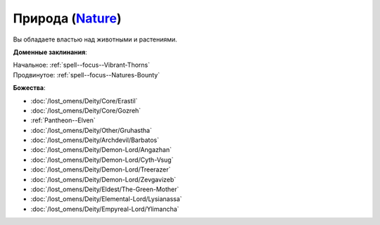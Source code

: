 .. title:: Домен природы (Nature Domain)

.. rst-class:: domain
.. _Domain--Nature:

Природа (`Nature <https://2e.aonprd.com/Domains.aspx?ID=22>`_)
=============================================================================================================

Вы обладаете властью над животными и растениями.

**Доменные заклинания**:

| Начальное: :ref:`spell--focus--Vibrant-Thorns`
| Продвинутое: :ref:`spell--focus--Natures-Bounty`


**Божества**:

* :doc:`/lost_omens/Deity/Core/Erastil`
* :doc:`/lost_omens/Deity/Core/Gozreh`
* :ref:`Pantheon--Elven`
* :doc:`/lost_omens/Deity/Other/Gruhastha`
* :doc:`/lost_omens/Deity/Archdevil/Barbatos`
* :doc:`/lost_omens/Deity/Demon-Lord/Angazhan`
* :doc:`/lost_omens/Deity/Demon-Lord/Cyth-Vsug`
* :doc:`/lost_omens/Deity/Demon-Lord/Treerazer`
* :doc:`/lost_omens/Deity/Demon-Lord/Zevgavizeb`
* :doc:`/lost_omens/Deity/Eldest/The-Green-Mother`
* :doc:`/lost_omens/Deity/Elemental-Lord/Lysianassa`
* :doc:`/lost_omens/Deity/Empyreal-Lord/Ylimancha`
